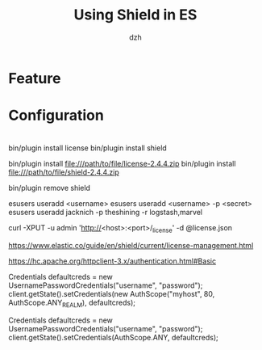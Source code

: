 #+STARTUP: showall
#+author: dzh
#+email: dzh_11@qq.com
#+title: Using Shield in ES

* Feature


* Configuration


* 




bin/plugin install license
bin/plugin install shield

bin/plugin install file:///path/to/file/license-2.4.4.zip
bin/plugin install file:///path/to/file/shield-2.4.4.zip

bin/plugin remove shield

esusers useradd <username>
esusers useradd <username> -p <secret>
esusers useradd jacknich -p theshining -r logstash,marvel


curl -XPUT -u admin 'http://<host>:<port>/_license' -d @license.json

https://www.elastic.co/guide/en/shield/current/license-management.html

https://hc.apache.org/httpclient-3.x/authentication.html#Basic

Credentials defaultcreds = new UsernamePasswordCredentials("username", "password");
client.getState().setCredentials(new AuthScope("myhost", 80, AuthScope.ANY_REALM), defaultcreds);

Credentials defaultcreds = new UsernamePasswordCredentials("username", "password");
client.getState().setCredentials(AuthScope.ANY, defaultcreds);




